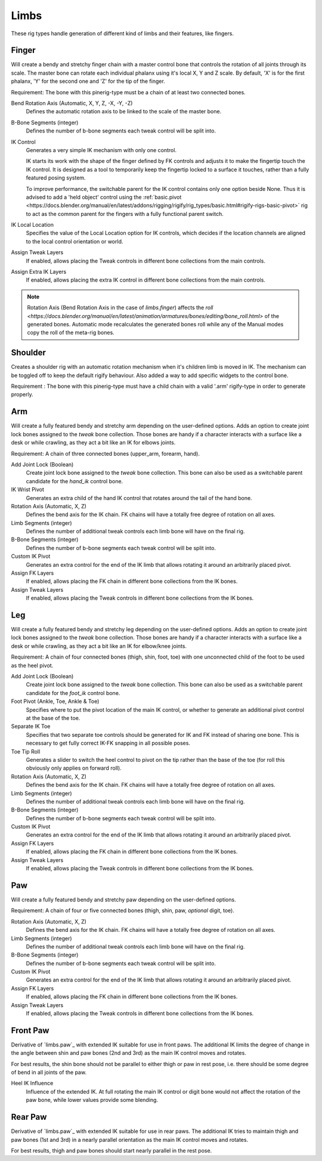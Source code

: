 
*****
Limbs
*****

These rig types handle generation of different kind of limbs and their features, like fingers.


.. _pinerig.limbs.finger:

Finger
==================

Will create a bendy and stretchy finger chain with a master control bone that controls the rotation of all joints through its scale.
The master bone can rotate each individual phalanx using it's local X, Y and Z scale.
By default, 'X' is for the first phalanx, 'Y' for the second one and 'Z' for the tip of the finger.

Requirement: The bone with this pinerig-type must be a chain of at least two connected bones.


Bend Rotation Axis (Automatic, X, Y, Z, -X, -Y, -Z)
   Defines the automatic rotation axis to be linked to the scale of the master bone.
B-Bone Segments (integer)
   Defines the number of b-bone segments each tweak control will be split into.
IK Control
   Generates a very simple IK mechanism with only one control.

   IK starts its work with the shape of the finger defined by FK controls and adjusts it
   to make the fingertip touch the IK control. It is designed as a tool to temporarily keep
   the fingertip locked to a surface it touches, rather than a fully featured posing system.

   To improve performance, the switchable parent for the IK control contains only one option beside None.
   Thus it is advised to add a 'held object' control using the :ref:`basic.pivot <https://docs.blender.org/manual/en/latest/addons/rigging/rigify/rig_types/basic.html#rigify-rigs-basic-pivot>`
   rig to act as the common parent for the fingers with a fully functional parent switch.
IK Local Location
   Specifies the value of the Local Location option for IK controls, which decides if the location
   channels are aligned to the local control orientation or world.
Assign Tweak Layers
   If enabled, allows placing the Tweak controls in different bone collections from the main controls.
Assign Extra IK Layers
   If enabled, allows placing the extra IK control in different bone collections from the main controls.

.. note::

   Rotation Axis (Bend Rotation Axis in the case of `limbs.finger`)
   affects the `roll <https://docs.blender.org/manual/en/latest/animation/armatures/bones/editing/bone_roll.html>` of the generated bones.
   Automatic mode recalculates the generated bones roll while
   any of the Manual modes copy the roll of the meta-rig bones.


.. _pinerig.limbs.shoulder:


Shoulder
================

Creates a shoulder rig with an automatic rotation mechanism when it's children limb is moved in IK. 
The mechanism can be toggled off to keep the default rigify behaviour.
Also added a way to add specific widgets to the control bone.

Requirement : The bone with this pinerig-type must have a child chain with a valid '.arm' rigify-type in order to generate properly.


.. _pinerig.limbs.arm:

Arm
=========

Will create a fully featured bendy and stretchy arm depending on the user-defined options.
Adds an option to create joint lock bones assigned to the `tweak` bone collection. 
Those bones are handy if a character interacts with a surface like a desk or while crawling, as they act a bit like an IK for elbows joints.

Requirement: A chain of three connected bones (upper_arm, forearm, hand).


Add Joint Lock (Boolean)
   Create joint lock bone assigned to the `tweak` bone collection. This bone can also be used as a switchable parent candidate for the `hand_ik` control bone.
IK Wrist Pivot
   Generates an extra child of the hand IK control that rotates around the tail of the hand bone.
Rotation Axis (Automatic, X, Z)
   Defines the bend axis for the IK chain. FK chains will have a totally free degree of rotation on all axes.
Limb Segments (integer)
   Defines the number of additional tweak controls each limb bone will have on the final rig.
B-Bone Segments (integer)
   Defines the number of b-bone segments each tweak control will be split into.
Custom IK Pivot
   Generates an extra control for the end of the IK limb that allows rotating it around an arbitrarily placed pivot.
Assign FK Layers
   If enabled, allows placing the FK chain in different bone collections from the IK bones.
Assign Tweak Layers
   If enabled, allows placing the Tweak controls in different bone collections from the IK bones.


.. _pinerig.limbs.leg:

Leg
=========

Will create a fully featured bendy and stretchy leg depending on the user-defined options.
Adds an option to create joint lock bones assigned to the `tweak` bone collection. 
Those bones are handy if a character interacts with a surface like a desk or while crawling, as they act a bit like an IK for elbow/knee joints.

Requirement: A chain of four connected bones (thigh, shin, foot, toe) with one unconnected
child of the foot to be used as the heel pivot.


Add Joint Lock (Boolean)
   Create joint lock bone assigned to the `tweak` bone collection. This bone can also be used as a switchable parent candidate for the `foot_ik` control bone.
Foot Pivot (Ankle, Toe, Ankle & Toe)
   Specifies where to put the pivot location of the main IK control, or whether to generate an additional
   pivot control at the base of the toe.
Separate IK Toe
   Specifies that two separate toe controls should be generated for IK and FK instead of sharing one bone.
   This is necessary to get fully correct IK-FK snapping in all possible poses.
Toe Tip Roll
   Generates a slider to switch the heel control to pivot on the tip rather than the base of the toe
   (for roll this obviously only applies on forward roll).

Rotation Axis (Automatic, X, Z)
   Defines the bend axis for the IK chain. FK chains will have a totally free degree of rotation on all axes.
Limb Segments (integer)
   Defines the number of additional tweak controls each limb bone will have on the final rig.
B-Bone Segments (integer)
   Defines the number of b-bone segments each tweak control will be split into.
Custom IK Pivot
   Generates an extra control for the end of the IK limb that allows rotating it around an arbitrarily placed pivot.
Assign FK Layers
   If enabled, allows placing the FK chain in different bone collections from the IK bones.
Assign Tweak Layers
   If enabled, allows placing the Tweak controls in different bone collections from the IK bones.


.. _pinerig.limbspaw:

Paw
=========

Will create a fully featured bendy and stretchy paw depending on the user-defined options.

Requirement: A chain of four or five connected bones (thigh, shin, paw, *optional* digit, toe).


Rotation Axis (Automatic, X, Z)
   Defines the bend axis for the IK chain. FK chains will have a totally free degree of rotation on all axes.
Limb Segments (integer)
   Defines the number of additional tweak controls each limb bone will have on the final rig.
B-Bone Segments (integer)
   Defines the number of b-bone segments each tweak control will be split into.
Custom IK Pivot
   Generates an extra control for the end of the IK limb that allows rotating it around an arbitrarily placed pivot.
Assign FK Layers
   If enabled, allows placing the FK chain in different bone collections from the IK bones.
Assign Tweak Layers
   If enabled, allows placing the Tweak controls in different bone collections from the IK bones.


.. _pinerig.limbs.front_paw:

Front Paw
===============

Derivative of `limbs.paw`_ with extended IK suitable for use in front paws.
The additional IK limits the degree of change in the angle between shin and
paw bones (2nd and 3rd) as the main IK control moves and rotates.

For best results, the shin bone should not be parallel to either thigh or paw in rest pose,
i.e. there should be some degree of bend in all joints of the paw.

Heel IK Influence
   Influence of the extended IK. At full rotating the main IK control or digit bone would
   not affect the rotation of the paw bone, while lower values provide some blending.


.. _pinerig.limbs.rear_paw:

Rear Paw
==============

Derivative of `limbs.paw`_ with extended IK suitable for use in rear paws.
The additional IK tries to maintain thigh and paw bones (1st and 3rd) in a nearly parallel orientation
as the main IK control moves and rotates.

For best results, thigh and paw bones should start nearly parallel in the rest pose.

